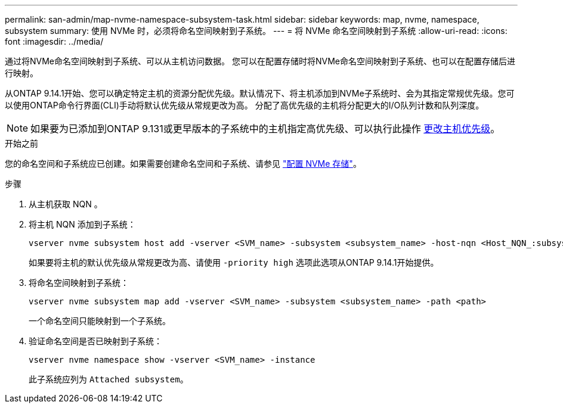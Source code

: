 ---
permalink: san-admin/map-nvme-namespace-subsystem-task.html 
sidebar: sidebar 
keywords: map, nvme, namespace, subsystem 
summary: 使用 NVMe 时，必须将命名空间映射到子系统。 
---
= 将 NVMe 命名空间映射到子系统
:allow-uri-read: 
:icons: font
:imagesdir: ../media/


[role="lead"]
通过将NVMe命名空间映射到子系统、可以从主机访问数据。  您可以在配置存储时将NVMe命名空间映射到子系统、也可以在配置存储后进行映射。

从ONTAP 9.14.1开始、您可以确定特定主机的资源分配优先级。默认情况下、将主机添加到NVMe子系统时、会为其指定常规优先级。您可以使用ONTAP命令行界面(CLI)手动将默认优先级从常规更改为高。  分配了高优先级的主机将分配更大的I/O队列计数和队列深度。


NOTE: 如果要为已添加到ONTAP 9.131或更早版本的子系统中的主机指定高优先级、可以执行此操作 xref:../nvme/change-host-priority-nvme-task.html[更改主机优先级]。

.开始之前
您的命名空间和子系统应已创建。如果需要创建命名空间和子系统、请参见 link:create-nvme-namespace-subsystem-task.html["配置 NVMe 存储"]。

.步骤
. 从主机获取 NQN 。
. 将主机 NQN 添加到子系统：
+
[source, cli]
----
vserver nvme subsystem host add -vserver <SVM_name> -subsystem <subsystem_name> -host-nqn <Host_NQN_:subsystem._subsystem_name>
----
+
如果要将主机的默认优先级从常规更改为高、请使用 `-priority high` 选项此选项从ONTAP 9.14.1开始提供。

. 将命名空间映射到子系统：
+
[source, cli]
----
vserver nvme subsystem map add -vserver <SVM_name> -subsystem <subsystem_name> -path <path>
----
+
一个命名空间只能映射到一个子系统。

. 验证命名空间是否已映射到子系统：
+
[source, cli]
----
vserver nvme namespace show -vserver <SVM_name> -instance
----
+
此子系统应列为 `Attached subsystem`。


